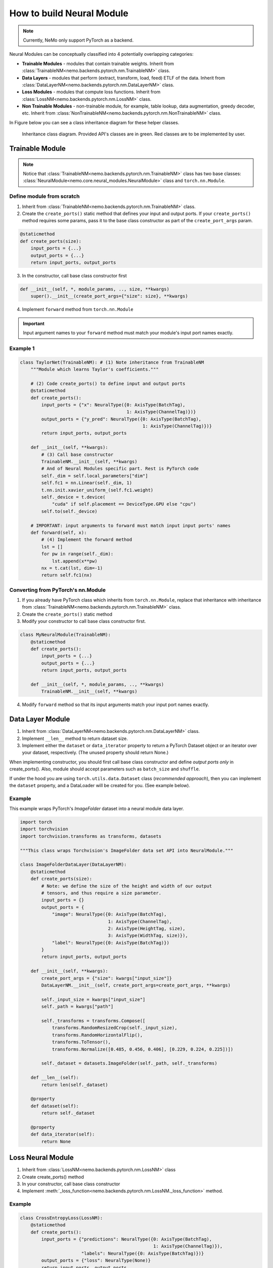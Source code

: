 How to build Neural Module
==========================

.. note::
    Currently, NeMo only support PyTorch as a backend.

Neural Modules can be conceptually classified into 4 potentially overlapping categories:

* **Trainable Modules** - modules that contain trainable weights. Inherit from
  :class:`TrainableNM<nemo.backends.pytorch.nm.TrainableNM>` class.
* **Data Layers** - modules that perform (extract, transform, load, feed) ETLF of the data. Inherit from
  :class:`DataLayerNM<nemo.backends.pytorch.nm.DataLayerNM>` class.
* **Loss Modules** - modules that compute loss functions. Inherit from
  :class:`LossNM<nemo.backends.pytorch.nm.LossNM>` class.
* **Non Trainable Modules** - non-trainable module, for example, table lookup, data augmentation, greedy decoder, etc. Inherit from
  :class:`NonTrainableNM<nemo.backends.pytorch.nm.NonTrainableNM>` class.

In Figure below you can see a class inheritance diagram for these helper classes.

.. figure:: nm_class_structure.png
   :alt: map to buried treasure

   Inheritance class diagram. Provided API's classes are in green. Red classes are to be implemented by user.

Trainable Module 
-----------------
.. note::
    Notice that :class:`TrainableNM<nemo.backends.pytorch.nm.TrainableNM>` class
    has two base classes: :class:`NeuralModule<nemo.core.neural_modules.NeuralModule>` class and ``torch.nn.Module``.

Define module from scratch
~~~~~~~~~~~~~~~~~~~~~~~~~~

(1) Inherit from :class:`TrainableNM<nemo.backends.pytorch.nm.TrainableNM>` class.
(2) Create the ``create_ports()`` static method that defines your input and output ports.
    If your ``create_ports()`` method requires some params, pass it to the base class
    constructor as part of the ``create_port_args`` param.

.. code-block:: python

    @staticmethod
    def create_ports(size):
        input_ports = {...}
        output_ports = {...}
        return input_ports, output_ports

(3) In the constructor, call base class constructor first

.. code-block:: python

    def __init__(self, *, module_params, .., size, **kwargs)
        super().__init__(create_port_args={"size": size}, **kwargs)

(4) Implement ``forward`` method from ``torch.nn.Module``

.. important::
    Input argument names to your ``forward`` method must match your module's input port names exactly.

Example 1
~~~~~~~~~

.. code-block:: python

    class TaylorNet(TrainableNM): # (1) Note inheritance from TrainableNM
        """Module which learns Taylor's coefficients."""

        # (2) Code create_ports() to define input and output ports
        @staticmethod
        def create_ports():
            input_ports = {"x": NeuralType({0: AxisType(BatchTag),
                                            1: AxisType(ChannelTag)})}
            output_ports = {"y_pred": NeuralType({0: AxisType(BatchTag),
                                                  1: AxisType(ChannelTag)})}
            return input_ports, output_ports

        def __init__(self, **kwargs):
            # (3) Call base constructor
            TrainableNM.__init__(self, **kwargs)
            # And of Neural Modules specific part. Rest is PyTorch code
            self._dim = self.local_parameters["dim"]
            self.fc1 = nn.Linear(self._dim, 1)
            t.nn.init.xavier_uniform_(self.fc1.weight)
            self._device = t.device(
                "cuda" if self.placement == DeviceType.GPU else "cpu")
            self.to(self._device)

        # IMPORTANT: input arguments to forward must match input input ports' names
        def forward(self, x):
            # (4) Implement the forward method
            lst = []
            for pw in range(self._dim):
                lst.append(x**pw)
            nx = t.cat(lst, dim=-1)
            return self.fc1(nx)



Converting from PyTorch's nn.Module
~~~~~~~~~~~~~~~~~~~~~~~~~~~~~~~~~~~

(1) If you already have PyTorch class which inherits from ``torch.nn.Module``, replace that inheritance with inheritance from
    :class:`TrainableNM<nemo.backends.pytorch.nm.TrainableNM>` class.
(2) Create the ``create_ports()`` static method
(3) Modify your constructor to call base class constructor first.

.. code-block:: python

    class MyNeuralModule(TrainableNM):
        @staticmethod
        def create_ports():
            input_ports = {...}
            output_ports = {...}
            return input_ports, output_ports

        def __init__(self, *, module_params, .., **kwargs)
            TrainableNM.__init__(self, **kwargs)

(4) Modify ``forward`` method so that its input arguments match your input port names exactly.

Data Layer Module
------------------------
(1) Inherit from :class:`DataLayerNM<nemo.backends.pytorch.nm.DataLayerNM>` class.
(2) Implement ``__len__`` method to return dataset size.
(3) Implement either the ``dataset`` or ``data_iterator`` property to return a PyTorch Dataset object or an iterator over your dataset, respectively. (The unused property should return None.)

When implementing constructor, you should first call base class constructor and
define *output ports only* in create_ports().  Also, module should accept
parameters such as ``batch_size`` and ``shuffle``.

If under the hood you are using ``torch.utils.data.Dataset`` class (*recommended approach*), then you can implement the ``dataset`` property, and a DataLoader will be created for you.
(See example below).

Example
~~~~~~~

This example wraps PyTorch's *ImageFolder* dataset into a neural module data layer.


.. code-block:: python
  
    import torch 
    import torchvision
    import torchvision.transforms as transforms, datasets

    """This class wraps Torchvision's ImageFolder data set API into NeuralModule."""

    class ImageFolderDataLayer(DataLayerNM):
        @staticmethod
        def create_ports(size):
            # Note: we define the size of the height and width of our output
            # tensors, and thus require a size parameter.
            input_ports = {}
            output_ports = {
                "image": NeuralType({0: AxisType(BatchTag),
                                     1: AxisType(ChannelTag),
                                     2: AxisType(HeightTag, size),
                                     3: AxisType(WidthTag, size)}),
                "label": NeuralType({0: AxisType(BatchTag)})
            }
            return input_ports, output_ports

        def __init__(self, **kwargs):
            create_port_args = {"size": kwargs["input_size"]}
            DataLayerNM.__init__(self, create_port_args=create_port_args, **kwargs)

            self._input_size = kwargs["input_size"]
            self._path = kwargs["path"]

            self._transforms = transforms.Compose([
                transforms.RandomResizedCrop(self._input_size),
                transforms.RandomHorizontalFlip(),
                transforms.ToTensor(),
                transforms.Normalize([0.485, 0.456, 0.406], [0.229, 0.224, 0.225])])

            self._dataset = datasets.ImageFolder(self._path, self._transforms)

        def __len__(self):
            return len(self._dataset)

        @property
        def dataset(self):
            return self._dataset

        @property
        def data_iterator(self):
            return None


Loss Neural Module
------------------

(1) Inherit from :class:`LossNM<nemo.backends.pytorch.nm.LossNM>` class
(2) Create create_ports() method
(3) In your constructor, call base class constructor
(4) Implement :meth:`_loss_function<nemo.backends.pytorch.nm.LossNM._loss_function>` method.


Example
~~~~~~~

.. code-block:: python

    class CrossEntropyLoss(LossNM):
        @staticmethod
        def create_ports():
            input_ports = {"predictions": NeuralType({0: AxisType(BatchTag),
                                                      1: AxisType(ChannelTag)}),
                           "labels": NeuralType({0: AxisType(BatchTag)})}
            output_ports = {"loss": NeuralType(None)}
            return input_ports, output_ports

        def __init__(self, **kwargs):
            # Neural Module API specific
            super().__init__(**kwargs)

            # End of Neural Module API specific
            self._criterion = torch.nn.CrossEntropyLoss()

        # You need to implement this function
        def _loss_function(self, **kwargs):
            return self._criterion(*(kwargs.values()))


